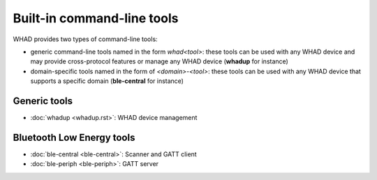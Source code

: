 Built-in command-line tools
---------------------------

WHAD provides two types of command-line tools:

* generic command-line tools named in the form *whad<tool>*: these tools can
  be used with any WHAD device and may provide cross-protocol features or manage
  any WHAD device (**whadup** for instance)
* domain-specific tools named in the form of *<domain>-<tool>*: these tools can
  be used with any WHAD device that supports a specific domain (**ble-central**
  for instance)


Generic tools
~~~~~~~~~~~~~

* :doc:`whadup <whadup.rst>`: WHAD device management

Bluetooth Low Energy tools
~~~~~~~~~~~~~~~~~~~~~~~~~~

* :doc:`ble-central <ble-central>`: Scanner and GATT client
* :doc:`ble-periph <ble-periph>`: GATT server